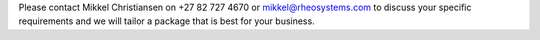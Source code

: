 Please contact Mikkel Christiansen on +27 82 727 4670 or mikkel@rheosystems.com
to discuss your specific requirements and we will tailor a package that is best
for your business.
